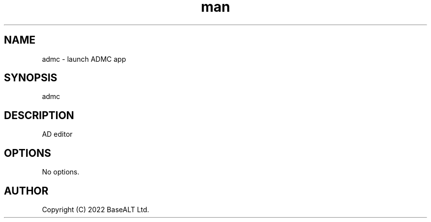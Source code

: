 .TH man 1 "02 March 2021" "0.4.1" "admc man page"
.SH NAME
admc \- launch ADMC app
.SH SYNOPSIS
admc
.SH DESCRIPTION
AD editor
.SH OPTIONS
No options.
.SH AUTHOR
Copyright (C) 2022 BaseALT Ltd.